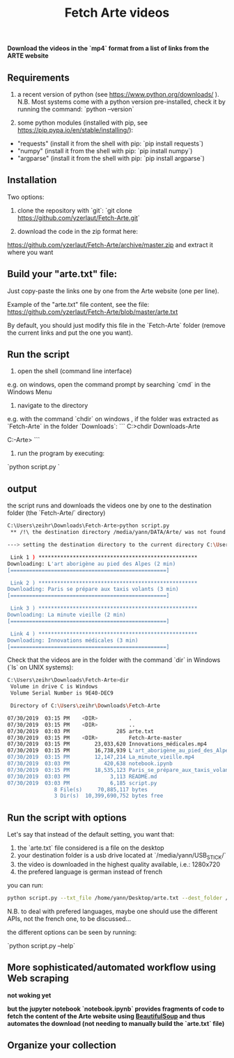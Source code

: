 #+title: Fetch Arte videos

*Download the videos in the `mp4` format from a list of links from the ARTE website*

** Requirements

1. a recent version of python (see https://www.python.org/downloads/ ). N.B. Most systems come with a python version pre-installed, check it by running the command: `python --version` 

2. some python modules (installed with pip, see https://pip.pypa.io/en/stable/installing/):
- "requests" (install it from the shell with pip: `pip install requests`)
- "numpy" (install it from the shell with pip: `pip install numpy`)
- "argparse" (install it from the shell with pip: `pip install argparse`)

** Installation

Two options:

1. clone the repository with `git`: `git clone https://github.com/yzerlaut/Fetch-Arte.git`

2. download the code in the zip format here:
https://github.com/yzerlaut/Fetch-Arte/archive/master.zip
and extract it where you want

** Build your "arte.txt" file:

Just copy-paste the links one by one from the Arte website (one per line).

Example of the "arte.txt" file content, see the file: https://github.com/yzerlaut/Fetch-Arte/blob/master/arte.txt

By default, you should just modify this file in the `Fetch-Arte` folder (remove the current links and put the one you want).

** Run the script

1. open the shell (command line interface)

e.g. on windows, open the command prompt by searching `cmd` in the Windows Menu

2. navigate to the directory 

e.g. with the command `chdir` on windows , if the folder was extracted as `Fetch-Arte` in the folder `Downloads`:
```
C:\Users\zeihr>chdir Downloads\Fetch-Arte

C:\Users\zeihr\Downloads\Fetch-Arte>
```

3. run the program by executing:

`python script.py `

** output

the script runs and downloads the videos one by one to the destination folder (the `Fetch-Arte/` directory)

#+BEGIN_SRC bash
C:\Users\zeihr\Downloads\Fetch-Arte>python script.py
 ** /!\ the destination directory /media/yann/DATA/Arte/ was not found  /!\ **

---> setting the destination directory to the current directory C:\Users\zeihr\Downloads\Fetch-Arte

 Link 1 ) ***************************************************
Downloading: L'art aborigène au pied des Alpes (2 min)
[==================================================]

 Link 2 ) ***************************************************
Downloading: Paris se prépare aux taxis volants (3 min)
[==================================================]

 Link 3 ) ***************************************************
Downloading: La minute vieille (2 min)
[==================================================]

 Link 4 ) ***************************************************
Downloading: Innovations médicales (3 min)
[==================================================]
#+END_SRC

Check that the videos are in the folder with the command `dir` in Windows (`ls` on UNIX systems):

#+BEGIN_SRC bash
C:\Users\zeihr\Downloads\Fetch-Arte>dir
 Volume in drive C is Windows
 Volume Serial Number is 9E40-DEC9

 Directory of C:\Users\zeihr\Downloads\Fetch-Arte

07/30/2019  03:15 PM    <DIR>          .
07/30/2019  03:15 PM    <DIR>          ..
07/30/2019  03:03 PM               285 arte.txt
07/30/2019  03:15 PM    <DIR>          Fetch-Arte-master
07/30/2019  03:15 PM        23,033,620 Innovations_médicales.mp4
07/30/2019  03:15 PM        16,738,939 L'art_aborigène_au_pied_des_Alpes.mp4
07/30/2019  03:15 PM        12,147,214 La_minute_vieille.mp4
07/30/2019  03:03 PM           420,638 notebook.ipynb
07/30/2019  03:15 PM        18,535,123 Paris_se_prépare_aux_taxis_volants.mp4
07/30/2019  03:03 PM             3,113 README.md
07/30/2019  03:03 PM             6,185 script.py
               8 File(s)     70,885,117 bytes
               3 Dir(s)  10,399,690,752 bytes free
#+END_SRC


** Run the script with options

Let's say that instead of the default setting, you want that:
1. the `arte.txt` file considered is a file on the desktop
2. your destination folder is a usb drive located at `/media/yann/USB_STICK/`
3. the video is downloaded in the highest quality available, i.e.: 1280x720
4. the prefered language is german instead of french

you can run:
#+BEGIN_SRC bash
python script.py --txt_file /home/yann/Desktop/arte.txt --dest_folder /media/yann/USB_STICK/ --quality 1280x720 --prefered_languages VOA VA VOSTA
#+END_SRC

N.B. to deal with prefered languages, maybe one should use the different APIs, not the french one, to be discussed...

the different options can be seen by running:

`python script.py --help`

** More sophisticated/automated workflow using Web scraping 

*not woking yet* 

*but the jupyter notebook `notebook.ipynb` provides fragments of code to fetch the content of the Arte website using [[https://pypi.org/project/beautifulsoup4/][BeautifulSoup]] and thus automates the download (not needing to manually build the `arte.txt` file)*

** Organize your collection


